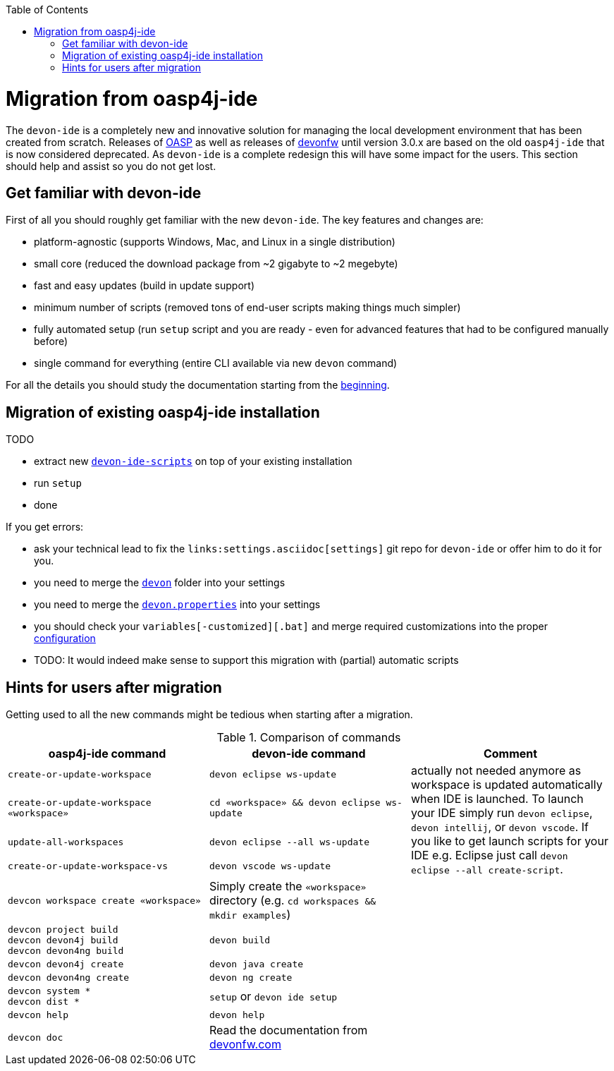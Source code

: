 :toc:
toc::[]

= Migration from oasp4j-ide

The `devon-ide` is a completely new and innovative solution for managing the local development environment that has been created from scratch.
Releases of https://github.com/oasp/[OASP] as well as releases of https://github.com/devonfw[devonfw] until version 3.0.x are based on the old `oasp4j-ide` that is now considered deprecated. As `devon-ide` is a complete redesign this will have some impact for the users. This section should help and assist so you do not get lost.

== Get familiar with devon-ide

First of all you should roughly get familiar with the new `devon-ide`. The key features and changes are:

* platform-agnostic (supports Windows, Mac, and Linux in a single distribution)
* small core (reduced the download package from ~2 gigabyte to ~2 megebyte)
* fast and easy updates (build in update support)
* minimum number of scripts (removed tons of end-user scripts making things much simpler)
* fully automated setup (run `setup` script and you are ready - even for advanced features that had to be configured manually before)
* single command for everything (entire CLI available via new `devon` command)

For all the details you should study the documentation starting from the link:Home.asciidoc[beginning].

== Migration of existing oasp4j-ide installation

TODO

* extract new `link:scripts.asciidoc[devon-ide-scripts]` on top of your existing installation
* run `setup`
* done

If you get errors:

* ask your technical lead to fix the `links:settings.asciidoc[settings]` git repo for `devon-ide` or offer him to do it for you.
* you need to merge the `https://github.com/devonfw/devon-ide-settings/tree/master/devon[devon]` folder into your settings
* you need to merge the `https://github.com/devonfw/devon-ide-settings/blob/master/devon.properties[devon.properties]` into your settings
* you should check your `variables[-customized][.bat]` and merge required customizations into the proper link:configuration.asciidoc[configuration]
* TODO: It would indeed make sense to support this migration with (partial) automatic scripts

== Hints for users after migration

Getting used to all the new commands might be tedious when starting after a migration.

.Comparison of commands
[options="header"]
|=======================
|*oasp4j-ide command*|*devon-ide command*|*Comment*
|`create-or-update-workspace`|`devon eclipse ws-update`
.4+|actually not needed anymore as workspace is updated automatically when IDE is launched. To launch your IDE simply run `devon eclipse`, `devon intellij`, or `devon vscode`. If you like to get launch scripts for your IDE e.g. Eclipse just call `devon eclipse --all create-script`.
|`create-or-update-workspace «workspace»`|`cd «workspace» && devon eclipse ws-update`
|`update-all-workspaces`|`devon eclipse --all ws-update`
|`create-or-update-workspace-vs`|`devon vscode ws-update`

|`devcon workspace create «workspace»`|Simply create the `«workspace»` directory (e.g. `cd workspaces && mkdir examples`)|

|`devcon project build` +
`devcon devon4j build` +
`devcon devon4ng build`
|`devon build`|

|`devcon devon4j create`|`devon java create`|

|`devcon devon4ng create`|`devon ng create`|

|`devcon system *` +
`devcon dist *`
|`setup` or `devon ide setup`|

|`devcon help`|`devon help`|

|`devcon doc`|Read the documentation from https://www.devonfw.com/[devonfw.com]|
|=======================